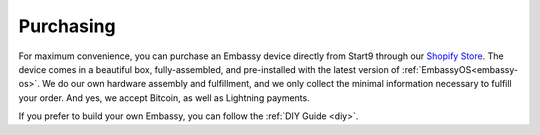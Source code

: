 .. _purchasing:

==========
Purchasing
==========

For maximum convenience, you can purchase an Embassy device directly from Start9 through our `Shopify Store <https://store.start9.com>`_. The device comes in a beautiful box, fully-assembled, and pre-installed with the latest version of :ref:`EmbassyOS<embassy-os>`. We do our own hardware assembly and fulfillment, and we only collect the minimal information necessary to fulfill your order. And yes, we accept Bitcoin, as well as Lightning payments.

If you prefer to build your own Embassy, you can follow the :ref:`DIY Guide <diy>`.
